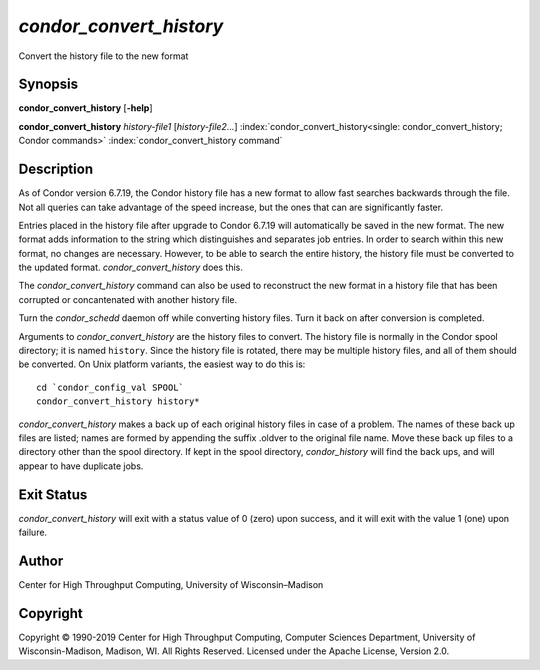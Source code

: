       

*condor\_convert\_history*
==========================

Convert the history file to the new format

Synopsis
--------

**condor\_convert\_history** [**-help**\ ]

**condor\_convert\_history** *history-file1* [*history-file2…*\ ]
:index:`condor_convert_history<single: condor_convert_history; Condor commands>`
:index:`condor_convert_history command`

Description
-----------

As of Condor version 6.7.19, the Condor history file has a new format to
allow fast searches backwards through the file. Not all queries can take
advantage of the speed increase, but the ones that can are significantly
faster.

Entries placed in the history file after upgrade to Condor 6.7.19 will
automatically be saved in the new format. The new format adds
information to the string which distinguishes and separates job entries.
In order to search within this new format, no changes are necessary.
However, to be able to search the entire history, the history file must
be converted to the updated format. *condor\_convert\_history* does
this.

The *condor\_convert\_history* command can also be used to reconstruct
the new format in a history file that has been corrupted or
concantenated with another history file.

Turn the *condor\_schedd* daemon off while converting history files.
Turn it back on after conversion is completed.

Arguments to *condor\_convert\_history* are the history files to
convert. The history file is normally in the Condor spool directory; it
is named ``history``. Since the history file is rotated, there may be
multiple history files, and all of them should be converted. On Unix
platform variants, the easiest way to do this is:

::

    cd `condor_config_val SPOOL` 
    condor_convert_history history*

*condor\_convert\_history* makes a back up of each original history
files in case of a problem. The names of these back up files are listed;
names are formed by appending the suffix .oldver to the original file
name. Move these back up files to a directory other than the spool
directory. If kept in the spool directory, *condor\_history* will find
the back ups, and will appear to have duplicate jobs.

Exit Status
-----------

*condor\_convert\_history* will exit with a status value of 0 (zero)
upon success, and it will exit with the value 1 (one) upon failure.

Author
------

Center for High Throughput Computing, University of Wisconsin–Madison

Copyright
---------

Copyright © 1990-2019 Center for High Throughput Computing, Computer
Sciences Department, University of Wisconsin-Madison, Madison, WI. All
Rights Reserved. Licensed under the Apache License, Version 2.0.

      
